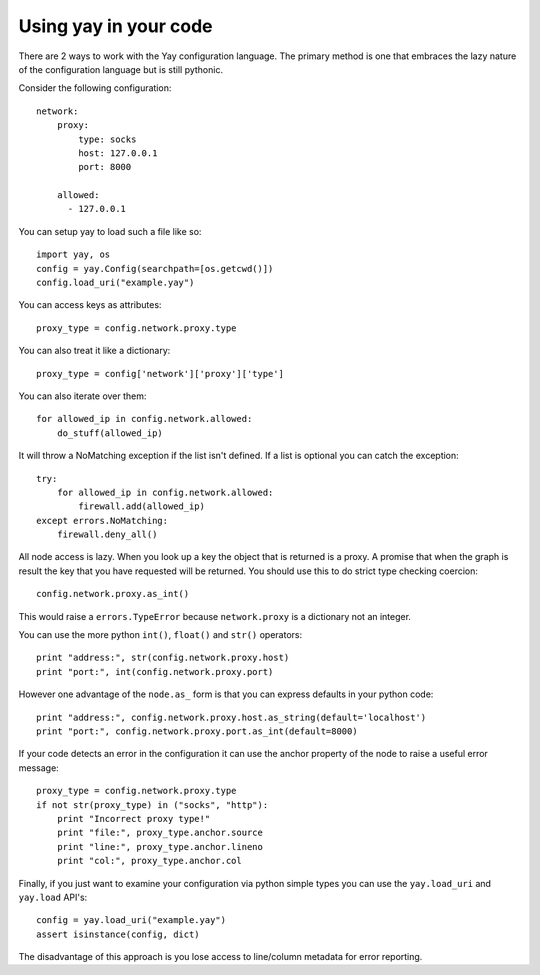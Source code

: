 ======================
Using yay in your code
======================

There are 2 ways to work with the Yay configuration language. The primary method is one that embraces the lazy nature of the configuration language but is still pythonic.

Consider the following configuration::

    network:
        proxy:
            type: socks
            host: 127.0.0.1
            port: 8000

        allowed:
          - 127.0.0.1

You can setup yay to load such a file like so::

    import yay, os
    config = yay.Config(searchpath=[os.getcwd()])
    config.load_uri("example.yay")

You can access keys as attributes::

    proxy_type = config.network.proxy.type

You can also treat it like a dictionary::

    proxy_type = config['network']['proxy']['type']

You can also iterate over them::

    for allowed_ip in config.network.allowed:
        do_stuff(allowed_ip)

It will throw a NoMatching exception if the list isn't defined. If a list is optional you can catch the exception::

    try:
        for allowed_ip in config.network.allowed:
            firewall.add(allowed_ip)
    except errors.NoMatching:
        firewall.deny_all()

All node access is lazy. When you look up a key the object that is returned is a proxy. A promise that when the graph is result the key that you have requested will be returned. You should use this to do strict type checking coercion::

    config.network.proxy.as_int()

This would raise a ``errors.TypeError`` because ``network.proxy`` is a dictionary not an integer.

You can use the more python ``int()``, ``float()`` and ``str()`` operators::

    print "address:", str(config.network.proxy.host)
    print "port:", int(config.network.proxy.port)

However one advantage of the ``node.as_`` form is that you can express defaults in your python code::

    print "address:", config.network.proxy.host.as_string(default='localhost')
    print "port:", config.network.proxy.port.as_int(default=8000)

If your code detects an error in the configuration it can use the anchor property of the node to raise a useful error message::

    proxy_type = config.network.proxy.type
    if not str(proxy_type) in ("socks", "http"):
        print "Incorrect proxy type!"
        print "file:", proxy_type.anchor.source
        print "line:", proxy_type.anchor.lineno
        print "col:", proxy_type.anchor.col

Finally, if you just want to examine your configuration via python simple types you can use the ``yay.load_uri`` and ``yay.load`` API's::

    config = yay.load_uri("example.yay")
    assert isinstance(config, dict)

The disadvantage of this approach is you lose access to line/column metadata for error reporting.
